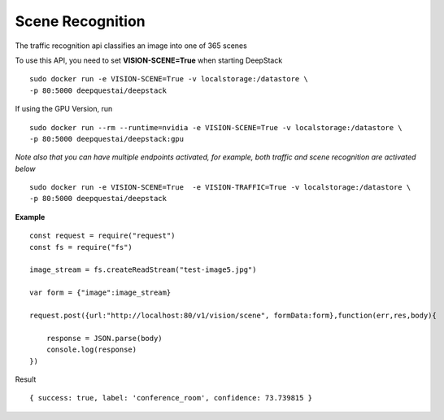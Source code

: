 .. DeepStack documentation master file, created by
   sphinx-quickstart on Wed Dec 12 17:30:35 2018.
   You can adapt this file completely to your liking, but it should at least
   contain the root `toctree` directive.

Scene Recognition
====================

The traffic recognition api classifies an image into one of 365 scenes


To use this API, you need to set **VISION-SCENE=True** when starting DeepStack ::

    sudo docker run -e VISION-SCENE=True -v localstorage:/datastore \
    -p 80:5000 deepquestai/deepstack

If using the GPU Version, run ::

    sudo docker run --rm --runtime=nvidia -e VISION-SCENE=True -v localstorage:/datastore \
    -p 80:5000 deepquestai/deepstack:gpu

*Note also that you can have multiple endpoints activated, for example, both traffic and scene recognition are activated below* ::

    sudo docker run -e VISION-SCENE=True  -e VISION-TRAFFIC=True -v localstorage:/datastore \
    -p 80:5000 deepquestai/deepstack


**Example**

.. figure:: test-image5.jpg
    :align: center

::

    const request = require("request")
    const fs = require("fs")

    image_stream = fs.createReadStream("test-image5.jpg")

    var form = {"image":image_stream}

    request.post({url:"http://localhost:80/v1/vision/scene", formData:form},function(err,res,body){

        response = JSON.parse(body)
        console.log(response)
    })

Result ::

    { success: true, label: 'conference_room', confidence: 73.739815 }



